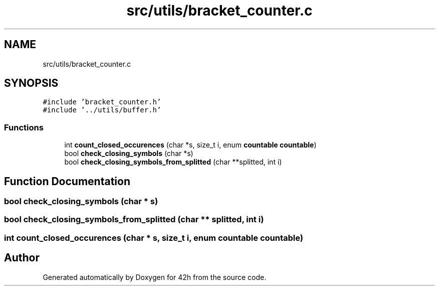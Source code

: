 .TH "src/utils/bracket_counter.c" 3 "Wed May 13 2020" "Version v0.1" "42h" \" -*- nroff -*-
.ad l
.nh
.SH NAME
src/utils/bracket_counter.c
.SH SYNOPSIS
.br
.PP
\fC#include 'bracket_counter\&.h'\fP
.br
\fC#include '\&.\&./utils/buffer\&.h'\fP
.br

.SS "Functions"

.in +1c
.ti -1c
.RI "int \fBcount_closed_occurences\fP (char *s, size_t i, enum \fBcountable\fP \fBcountable\fP)"
.br
.ti -1c
.RI "bool \fBcheck_closing_symbols\fP (char *s)"
.br
.ti -1c
.RI "bool \fBcheck_closing_symbols_from_splitted\fP (char **splitted, int i)"
.br
.in -1c
.SH "Function Documentation"
.PP 
.SS "bool check_closing_symbols (char * s)"

.SS "bool check_closing_symbols_from_splitted (char ** splitted, int i)"

.SS "int count_closed_occurences (char * s, size_t i, enum \fBcountable\fP \fBcountable\fP)"

.SH "Author"
.PP 
Generated automatically by Doxygen for 42h from the source code\&.
